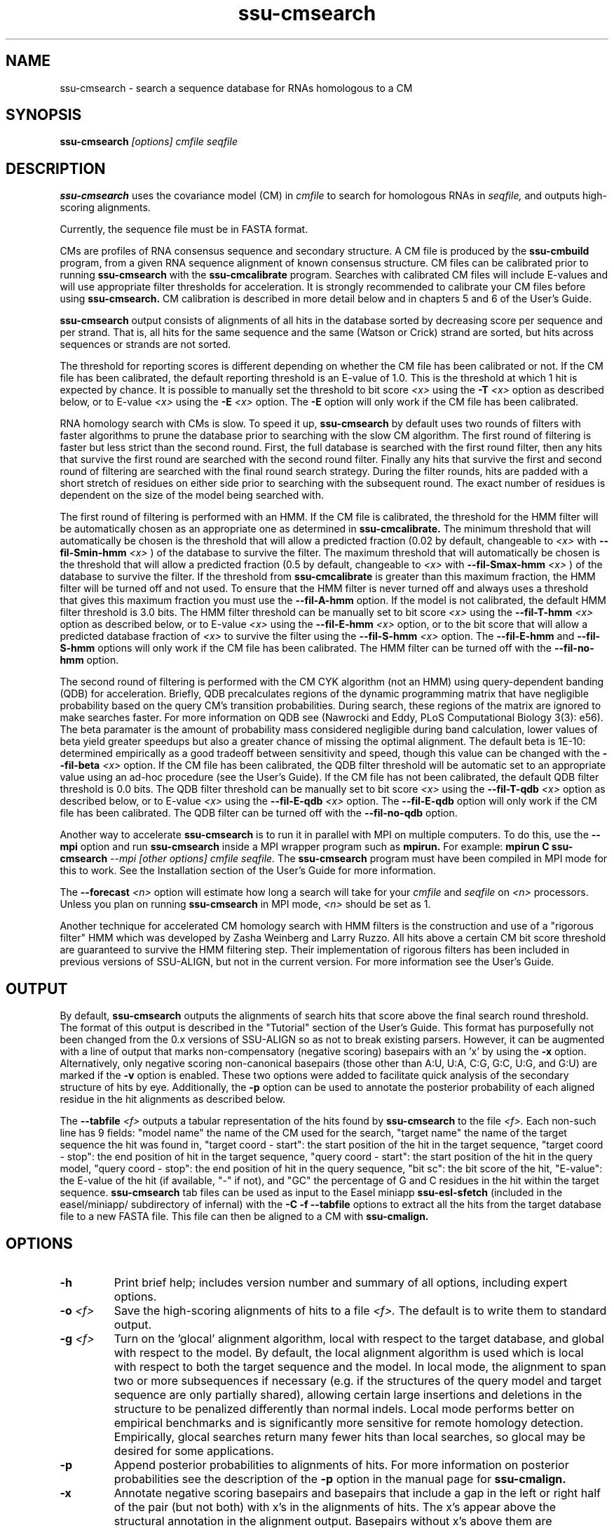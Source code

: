.TH "ssu-cmsearch" 1 "Feb 2016" "SSU-ALIGN 0.1.1" "SSU-ALIGN Manual"

.SH NAME
.TP 
ssu-cmsearch - search a sequence database for RNAs homologous to a CM

.SH SYNOPSIS
.B ssu-cmsearch
.I [options]
.I cmfile
.I seqfile

.SH DESCRIPTION

.B ssu-cmsearch
uses the
covariance model (CM) in
.I cmfile
to search for homologous RNAs in
.I seqfile,
and outputs high-scoring alignments.

.PP
Currently, the sequence file must be in FASTA format.

.PP
CMs are profiles of RNA consensus sequence and secondary structure. A
CM file is produced by the 
.B ssu-cmbuild 
program, from a given RNA sequence alignment of known 
consensus structure.
CM files can be calibrated prior to running
.B ssu-cmsearch
with the 
.B ssu-cmcalibrate 
program. Searches with calibrated CM files will include
E-values and will use appropriate filter thresholds for
acceleration. It is strongly recommended to calibrate your 
CM files before using 
.B ssu-cmsearch.
CM calibration is described in more detail below
and in chapters 5 and 6 of the User's Guide.

.PP
.B ssu-cmsearch
output consists of alignments of all hits in the database 
sorted by decreasing score per sequence
and per strand. That is, all hits for the same sequence and the same
(Watson or Crick) strand are sorted, but hits across sequences or
strands are not sorted.  

.PP
The threshold for reporting scores is different depending on whether
the CM file has been calibrated or not. 
If the CM file has been calibrated, the default reporting threshold is
an E-value of 1.0. This is the threshold at which 1 hit is 
expected by chance. It is possible to manually set the threshold to
bit score 
.I <x>
using the 
.BI -T " <x>"
option as described below, or to E-value 
.I <x>
using the 
.BI -E " <x>" 
option. The 
.B -E 
option will only work if the CM file has been calibrated.

.PP
RNA homology search with CMs is slow. 
To speed it up, 
.B ssu-cmsearch 
by default uses two rounds of filters with faster algorithms to prune the
database prior to searching with the slow CM algorithm. 
The first round of filtering is faster but less strict
than the second round. First, the full database is searched with the
first round filter, then any hits that survive the first round 
are searched with the second round
filter. Finally any hits that survive the first and second round of
filtering are searched with the final round search strategy.
During the filter rounds, hits are padded with a short stretch of
residues on either side prior to searching with the subsequent round. 
The exact number of residues is dependent on the size of the model
being searched with.

The first round of filtering is performed with an HMM. If the CM file
is calibrated, the threshold for the HMM filter will be automatically
chosen as an appropriate one as determined in 
.B ssu-cmcalibrate.
The minimum threshold that will automatically be chosen is the threshold
that will allow a predicted fraction (0.02 by default, changeable to 
.I <x> 
with
.BI --fil-Smin-hmm " <x>"
) of the database to survive the filter. 
The maximum threshold that will automatically be chosen is the
threshold that will allow a predicted fraction (0.5 by default,
changeable to 
.I <x> 
with 
.BI --fil-Smax-hmm " <x>" 
) of the database to survive the filter. If the threshold from
.B ssu-cmcalibrate
is greater than this maximum fraction, the HMM filter will be turned off and not used.
To ensure that the HMM filter is never turned off and
always uses a threshold that gives this maximum fraction you must use the
.B --fil-A-hmm
option.
If the model is not calibrated, the default HMM filter threshold is
3.0 bits. The HMM filter threshold can be manually set to bit score
.I <x>
using the 
.BI --fil-T-hmm " <x>"
option as described below, or to E-value 
.I <x>
using the 
.BI --fil-E-hmm " <x>" 
option, or to the bit score that will allow a predicted database fraction of 
.I <x>
to survive the filter using the 
.BI --fil-S-hmm " <x>" 
option. The 
.B --fil-E-hmm
and
.B --fil-S-hmm
options will only work if the CM file has been calibrated.
The HMM filter can be turned off with the 
.B --fil-no-hmm 
option.

The second round of filtering is performed with the CM CYK algorithm
(not an HMM) using query-dependent banding (QDB) for acceleration. 
Briefly, QDB precalculates regions of the dynamic
programming matrix that have negligible probability based on the query
CM's transition probabilities. 
During search, these regions of the
matrix are ignored to make searches faster. 
For more information on QDB see 
(Nawrocki and Eddy, PLoS Computational Biology 3(3): e56). 
The beta paramater is the amount of
probability mass considered negligible during band calculation, lower
values of beta yield greater speedups but also a greater chance of missing
the optimal alignment. The default beta is 1E-10: determined
empirically as a good tradeoff between sensitivity and speed, though
this value can be changed with the
.BI --fil-beta " <x>" 
option. 
If the CM file has been calibrated, the QDB filter threshold will be
automatic set to an appropriate value using an ad-hoc procedure (see
the User's Guide). If the CM file has not been calibrated, the default
QDB filter threshold is 0.0 bits.
The QDB filter threshold can be manually set to bit score
.I <x>
using the 
.BI --fil-T-qdb " <x>"
option as described below, or to E-value 
.I <x>
using the 
.BI --fil-E-qdb " <x>" 
option. The 
.B --fil-E-qdb
option will only work if the CM file has been calibrated.
The QDB filter can be turned off with the 
.B --fil-no-qdb
option.

Another way to accelerate 
.B ssu-cmsearch
is to run it in parallel with MPI on multiple computers. 
To do this, use the 
.B --mpi 
option and run 
.B ssu-cmsearch 
inside a MPI wrapper program such as 
.B mpirun. 
For example: 
.B mpirun C
.B ssu-cmsearch
.I --mpi 
.I [other options]
.I cmfile
.I seqfile.
The 
.B ssu-cmsearch
program must have been compiled in MPI mode for this to work.
See the Installation section of the User's Guide for more information.

The 
.BI --forecast " <n>"
option will estimate how long a search will take for your 
.I cmfile 
and 
.I seqfile 
on 
.I <n>
processors. Unless you plan on running
.B ssu-cmsearch 
in MPI mode, 
.I <n>
should be set as 1.

.PP
Another technique for accelerated CM homology search with HMM filters
is the construction and use of a "rigorous filter" HMM which was
developed by Zasha Weinberg and Larry Ruzzo. All hits above a certain
CM bit score threshold are guaranteed to survive the HMM filtering
step. Their implementation of rigorous filters has been included in
previous versions of SSU-ALIGN, but not in the current version. For
more information see the User's Guide.

.SH OUTPUT
By default, 
.B ssu-cmsearch
outputs the alignments of search hits that score above the final search
round threshold. The format of this output is described in the "Tutorial" 
section of the User's Guide. This format has purposefully not
been changed from the 0.x versions of SSU-ALIGN so as not to break
existing parsers. However, it can be augmented with a line of
output that marks non-compensatory (negative scoring) basepairs with
an 'x' by using the 
.B -x
option. Alternatively, only negative scoring non-canonical basepairs
(those other than A:U, U:A, C:G, G:C, U:G, and G:U) are marked if the 
.B -v
option is enabled. These two options were added to facilitate quick
analysis of the secondary structure of hits by eye.  Additionally, the
.B -p
option can be used to annotate the posterior probability of each
aligned residue in the hit alignments as described below.

The 
.BI --tabfile " <f>"
outputs a tabular representation of the hits found by 
.B ssu-cmsearch
to the file
.I <f>.
Each non-\# prefixed line of this file corresponds to a hit, and each
such line has 9 fields: "model name" the name of the CM used for the
search, "target name" the name of the target sequence
the hit was found in, "target coord - start": the start position of
the hit in the target sequence, "target coord - stop": the end position of
hit in the target sequence, "query coord - start": 
the start position of the hit in the query model, "query coord - stop": the end position of
hit in the query sequence, "bit sc":  the bit score of the hit, "E-value": 
the E-value of the hit (if available, "-" if not), and "GC\%" the
percentage of G and C residues in the hit within the target sequence.
.B ssu-cmsearch 
tab files can be used as input to the Easel miniapp
.B ssu-esl-sfetch
(included in the easel/miniapp/ subdirectory of infernal) with the
.B -C -f --tabfile 
options to extract all the hits from the target database file to a new
FASTA file. This file can then be aligned to a CM with
.B ssu-cmalign.

.SH OPTIONS

.TP
.B -h
Print brief help; includes version number and summary of
all options, including expert options.

.TP
.BI -o " <f>"
Save the high-scoring alignments of hits to a file
.I <f>.
The default is to write them to standard output.

.TP
.BI -g " <f>"
Turn on the 'glocal' alignment algorithm, local with respect to the
target database, and global with respect to the model. By default, 
the local alignment algorithm is used which is local with respect to
both the target sequence and the model. In local mode, the alignment
to span two or more subsequences if necessary (e.g. if the structures
of the query model and target sequence are only partially shared),
allowing certain large insertions and deletions in the structure
to be penalized differently than normal indels.
Local mode performs better on empirical benchmarks and is 
significantly more sensitive for remote homology detection.
Empirically, glocal searches return many fewer hits than
local searches, so glocal may be desired for some applications.

.TP
.B -p 
Append posterior probabilities to alignments of hits. For more
information on posterior probabilities see the description of the
.B -p 
option in the manual page for 
.B ssu-cmalign.

.TP 
.B -x
Annotate negative scoring basepairs and basepairs that include a gap
in the left or right half of the pair (but not both) with x's in the
alignments of hits. The x's appear above the structural annotation in
the alignment output. Basepairs without x's above them are
compensatory with respect to the model. Compensatory mutations are
good evidence for structural homology.

.TP 
.B -v
Very similar to -x, but only mark negative scoring basepairs that are
non-canonical basepairs (not an A:U, U:A, C:G, G:C, G:U or U:G), and
mark them with a 'v' instead of an 'x' in the output.

.TP
.BI -Z " <x>"
Calculate E-values as if the target database size was 
.I <x> 
megabases (Mb). Ignore the actual size of the database. This option
is only valid if the CM file has been calibrated. Warning: the
predictions for timings and survival fractions will be calculated as
if the database was of size 
.I <x>
Mb, which means they will be inaccurate.

.TP 
.B --toponly
Only search the top (Watson) strand of the sequences in
.I seqfile.
By default, both strands are searched.

.TP 
.B --bottomonly
Only search the bottom (Crick) strand of the sequences in
.I seqfile.
By default, both strands are searched.

.TP
.BI --forecast " <n>"
Predict the running time of the search with provided files and options
and exit, 
.B DO NOT
perform the search. This option is only available
with calibrated CM files. The predictions should be used as rough
estimates and can be fairly inaccurate, especially for highly biased
target databases (for example 80% AT genomes). The value for
.I <n>
is the number of processors the search will be run on, so 
.I <n>
equal to 1 is appropriate unless you will run 
.B ssu-cmsearch
in parallel with MPI.


.TP
.BI --informat " <s>"
Assert that the input 
.I seqfile
is in format
.I <s>.
Do not run Babelfish format autodection. This increases
the reliability of the program somewhat, because 
the Babelfish can make mistakes; particularly
recommended for unattended, high-throughput runs
of SSU-ALIGN. 
.I <s>
is case-insensitive.
Acceptable formats are: FASTA, GENBANK, and DDBJ.
.I <s>
is case-insensitive.

.TP
.BI --mxsize " <x>"
Set the maximum allowable DP matrix size to 
.I <x>
megabytes. By default this size is 2,048 Mb. 
This should be large enough for the vast majority of alignments, 
however if it is not 
.B ssu-cmsearch  
will exit prematurely and report an error message that 
the matrix exceeded it's maximum allowable size. In this case, the
.B --mxsize 
can be used to raise the limit.

.TP
.B --devhelp
Print help, as with  
.B "-h",
but also include undocumented developer options. These options are not
listed below, are under development or experimental, and are not
guaranteed to even work correctly. Use developer options at your own
risk. The only resources for understanding what they actually do are
the brief one-line description printed when
.B "--devhelp"
is enabled, and the source code.

.TP
.B --mpi
Run as an MPI parallel program. This option will only be available if
SSU-ALIGN 
has been configured and built with the "--enable-mpi" flag (see User's
Guide for details).

.SH EXPERT OPTIONS

.TP 
.B --inside
Use the Inside algorithm for the final round of searching. This is
true by default.

.TP 
.B --cyk
Use the CYK algorithm for the final round of searching. 

.TP 
.B --forward
Search only with an HMM. This is much faster but less sensitive than a
CM search. Use the Forward algorithm for the HMM search.

.TP 
.B --viterbi
Search only with an HMM. This is much faster but less sensitive than a
CM search. Use the Viterbi algorithm for the HMM search.

.TP 
.BI -E " <x>"
Set the E-value cutoff for the per-sequence/strand ranked hit list to 
.I <x>,
where
.I <x>
is a positive real number. Hits with E-values
better than (less than) or equal to this threshold will be shown. This
option is only available if the CM file has been calibrated. This
threshold is relevant only to the final round of searching performed
after all filters have been used, not to the filter rounds themselves.

.TP 
.BI -T " <x>"
Set the bit score cutoff for the per-sequence ranked hit list to
.I <x>,
where
.I <x> 
is a positive real number.
Hits with bit scores better than (greater than) this threshold
will be shown. This
threshold is relevant only to the final round of searching performed
after all filters have been used, not to the filter rounds themselves.

.TP 
.B --nc
Set the bit score cutoff as the NC cutoff value used by Rfam curators
as the noise cutoff score. This is the highest scoring hit found by
this model during Rfam curation that the Rfam curators defined as a
noise (false positive) sequence.
The NC cutoff is defined as 
.I <x> 
bits in the original
Stockholm alignment the model was built from 
with a line:
.I "#=GF NC <x>"
positioned before the sequence alignment. If such a line existed in the
alignment provided to 
.B ssu-cmbuild
then the 
.B --nc
option will be available in 
.B ssu-cmsearch.
If no such line existed when
.B ssu-cmbuild
was run, then using the
.B --nc 
option to 
.B ssu-cmsearch
will cause the program to print an error message and exit.

.TP 
.B --ga
Set the bit score cutoff as the GA cutoff value used by Rfam curators
as the gathering threshold. The GA cutoff is defined in a stockholm
file used to build the model in the same way as the NC cutoff (see above),
but with a line:
.I "#=GF GA <x>"
.

.TP 
.B --tc
Set the bit score cutoff as the TC cutoff value used by Rfam curators
as the trusted cutoff. The TC cutoff is defined in the stockholm file
used to build the model in the same way as the NC cutoff (see above),
but with a line:
.I "#=GF TC <x>"
.

.TP 
.B --no-qdb
Do not use query-dependent banding (QDB) for the final round of
search. By default, QDB is used in the final round of search with
beta = 1E-15, after all filtering is finished. 

.TP 
.BI --beta " <x>"
For query-dependent banding (QDB) during the final round of search,
set the beta parameter to 
.I <x>
where
.I <x>
is any positive real number less than 1.0. Beta is the probability
mass considered negligible during band calculation. The default beta
for the final round of search is 1E-15.

.TP 
.B --hbanded
Use HMM bands to accelerate the final round of search. Constraints for
the CM search are derived from posterior probabilities from an HMM. 
This is an experimental option and it is not recommended for use 
unless you know exactly what you're doing. 

.TP 
.BI --tau " <x>"
Set the tail loss probability during HMM band calculation to 
.I <x>. 
This is the amount of probability mass within the HMM posterior
probabilities that is considered negligible. The default value is 1E-7.
In general, higher values will result in greater acceleration, but
increase the chance of missing the optimal alignment due to the HMM
bands. This option only makes sense in combination with
.B --hbanded
.

.TP 
.B --fil-no-hmm
Turn the HMM filter off.

.TP 
.B --fil-no-qdb
Turn the QDB filter off. 

.TP 
.B --fil-beta
For the QDB filter, 
set the beta parameter to 
.I <x>
where
.I <x>
is any positive real number less than 1.0. Beta is the probability
mass considered negligible during band calculation. The default beta
for the QDB filter round of search is 1E-10.

.TP 
.BI --fil-T-qdb " <x>"
Set the bit score cutoff for the QDB filter round to
.I <x>,
where
.I <x> 
is a positive real number.
Hits with bit scores better than (greater than) this threshold
will survive the QDB filter and be passed to the final round. 

.TP 
.BI --fil-T-hmm " <x>"
Set the bit score cutoff for the HMM filter round to
.I <x>,
where
.I <x> 
is a positive real number.
Hits with bit scores better than (greater than) this threshold
will survive the HMM filter and be passed to the next round, either
a QDB filter round, or if the QDB filter is disabled, to 
the final round of search.

.TP 
.BI --fil-E-qdb " <x>"
Set the E-value cutoff for the QDB filter round.
.I <x>,
where
.I <x>
is a positive real number. Hits with E-values
better than (less than) or equal to this threshold will survive and be
passed to the final round. This
option is only available if the CM file has been calibrated. 

.TP 
.BI --fil-E-hmm " <x>"
Set the E-value cutoff for the HMM filter round.
.I <x>,
where
.I <x>
is a positive real number. Hits with E-values
better than (less than) or equal to this threshold will survive and be
passed to the next round, either a QDB filter round, or if the
QDB filter is disable, to the final round of search. This
option is only available if the CM file has been calibrated. 


.TP 
.BI --fil-S-hmm " <x>"
Set the bit score cutoff for the HMM filter round as the score that
will allow a predicted
.I <x>
fraction of the database to survive the HMM filter round, 
where
.I <x>
is a positive real number between 0 and 1.

.TP 
.BI --fil-Smax-hmm " <x>"
When using automatically calibrated HMM thresholds for a CM file
calibrated with 
.B ssu-cmcalibrate,
set the maximum HMM filter threshold as the score that will allow a
predicted 
.I <x>
fraction of the database to survive the filter. If the automatic
threshold from 
.B ssu-cmcalibrate
exceeds this value, turn the HMM filter off and do not use it for the
search. By default, this option is ON with the default value of 0.5
used for 
.I <x>.
To modify the behavior of this
option so it does not turn off the HMM filter if exceeded use the
.B --fil-A-hmm
option described below.

.TP 
.BI --fil-Smin-hmm " <x>"
When using automatically calibrated HMM thresholds for a CM file
calibrated with 
.B ssu-cmcalibrate,
set the minimum HMM filter threshold as the score that will allow a
predicted 
.I <x>
fraction of the database to survive the filter. By default, this
option is ON with the default value of 0.02 used for
.I <x>.
Setting 
.I <x> lower will only accelerate the majority of
searches by a small amount.

.TP 
.B --fil-A-hmm
Always enforce the maximum HMM filter threshold of
.I <x>
from 
.BI --fil-Smax-hmm " <x>".
That is, never turn off the HMM filter, or set its threshold above the
score that will allow a predicted
.I <x>
fraction of the database to survive. This option is OFF by default.

.TP 
.BI --hmm-W " <n>"
Set the HMM window size W (maximum size of a hit) to 
.I <n>.
This option only works in combination with 
.B --forward 
or
.B --viterbi. 
By default, W is calculated automatically, but this automatic calculation is
time consuming for large models.

.TP 
.BI --hmm-cW " <x>"
Set the HMM window size W (maximum size of a hit) as
.I <x> 
times the consensus length of the CM. The consensus length (clen) of the CM
can be determined using the 
.B ssu-cmstat
program.  This option only works in combination with 
.B --forward 
or
.B --viterbi. 
By default, W is calculated automatically, but this automatic calculation is
time consuming for large models. To find potential full length hits to
the model 
.B <x> 
should be greater than 1.0, but values above 2.0 are probably wasteful.

.TP 
.B --noalign
Do not calculate and print alignments of each hit, only print locations
and scores.

.TP 
.B --aln-hbanded
Use HMM bands to accelerate alignment during the hit alignment stage.

.TP 
.B --aln-optacc
Calculate alignments of hits from final round of search using the
optimal accuracy algorithm which computes the alignment that maximizes
the summed posterior probability of all aligned residues 
given the model, which can be different from the highest
scoring one.

.TP 
.BI --cm-idx " <n>"
If 
.I cmfile
contains more than 1 CM, specify that only CM number 
.I <n>
be used for searching.

.TP 
.BI --cm-name " <s>"
If 
.I cmfile
contains more than 1 CM, specify that only the CM named
.I <s>
be used for searching.

.TP 
.BI --sseq " <n>"
Specify that the first sequence to search in
.I seqfile
is sequence number
.I <n>.
The first 
.I <n>
minus 1 sequences will not be searched.

.TP 
.BI --eseq " <n>"
Specify that the final sequence to search in
.I seqfile
is sequence number
.I <n>.
All sequences occuring after sequence
.I <n>
will not be searched.

.TP 
.BI --tabfile " <f>"
Create a new output file 
.I <f>
and print tabular results to it.
The format of the tabular results is described in the 
.B OUTPUT
section. The tabular results can be more easily parsed by scripts than
the default 
.B ssu-cmsearch 
output. The 
.B ssu-esl-sfetch
miniapp included in the easel/miniapps/ subdirectory of infernal has a
.B --tabfile
option that allows it to read 
.B ssu-cmsearch 
tab files and fetch the hits reported within them from the target
database into a new sequence file.

.TP 
.BI --gcfile " <f>"
Create a new output file 
.I <f>
and print statistics of the GC content of the sequences in 
.I seqfile 
to it. 
The sequences are partitioned into 100 nt non-overlapping windows, and
the GC percentage of each window is calculated. A normalized histogram
of those GC percentages is then printed to 
.I <f>
. 
This file can be generated even if 
.B ssu-cmsearch
is run with 
.B --forecast
and no search is performed.

.TP
.B --rna
Output the hit alignments as RNA sequences alignments. This is true by default.

.TP
.B --dna
Output the hit alignments as DNA sequence alignments. 



.SH SEE ALSO

See 
.B ssu(1)
for a master man page with a list of all the individual man pages
for programs in the SSU-ALIGN package.

.PP
For complete documentation, see the user's guide that came with your
SSU-ALIGN distribution (Userguide.pdf).

.PP 
For more information on Infernal, download the Infernal User's Guide
from http://infernal.janelia.org/, where you can also download a
standalone version of Infernal.  

.SH COPYRIGHT

.nf
Copyright (C) 2016 Howard Hughes Medical Institute.
Freely distributed under the BSD open source license.
.fi

.SH AUTHOR

.nf
Eric Nawrocki, Diana Kolbe, and Sean Eddy
HHMI Janelia Farm Research Campus
19700 Helix Drive
Ashburn VA 20147 USA
http://eddylab.org/

